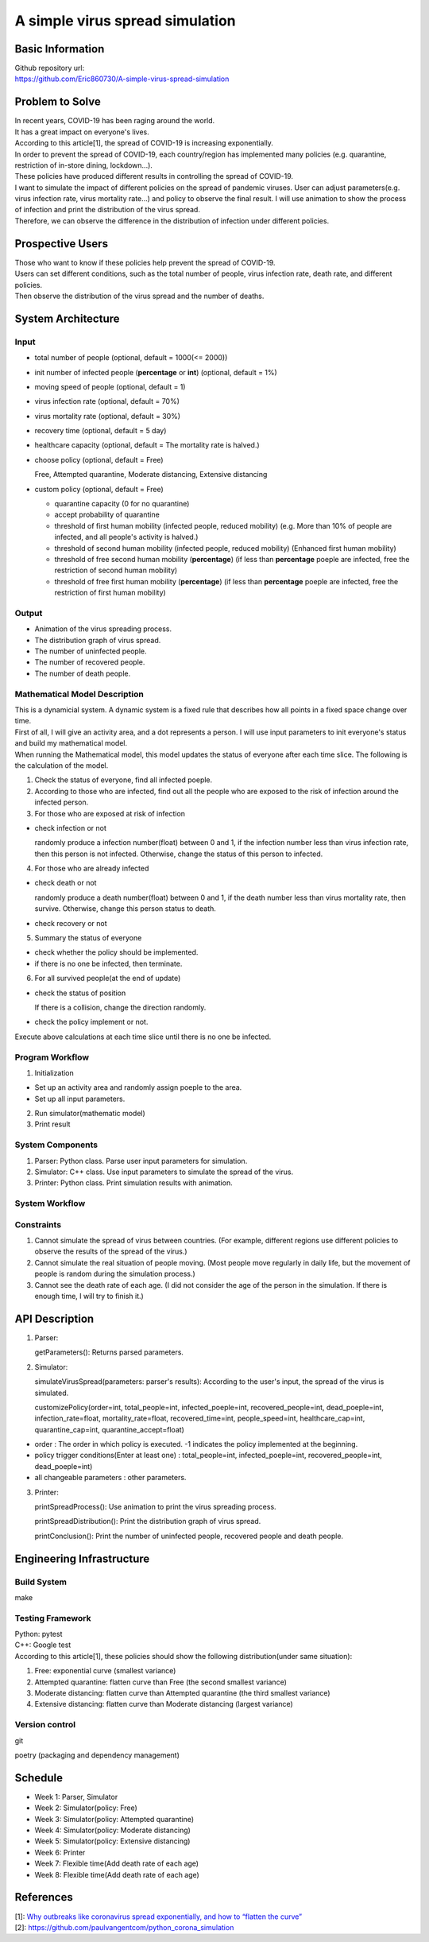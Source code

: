 ============================
A simple virus spread simulation
============================

Basic Information
----------------------------
| Github repository url:
| https://github.com/Eric860730/A-simple-virus-spread-simulation

Problem to Solve
----------------------------
| In recent years, COVID-19 has been raging around the world.
| It has a great impact on everyone's lives.
| According to this article[1], the spread of COVID-19 is increasing exponentially.
| In order to prevent the spread of COVID-19, each country/region has implemented many policies (e.g. quarantine, restriction of in-store dining, lockdown...).
| These policies have produced different results in controlling the spread of COVID-19.


| I want to simulate the impact of different policies on the spread of pandemic viruses.
 User can adjust parameters(e.g. virus infection rate, virus mortality rate...) and policy to observe the final result.
 I will use animation to show the process of infection and print the distribution of the virus spread.
| Therefore, we can observe the difference in the distribution of infection under different policies.

Prospective Users
----------------------------
| Those who want to know if these policies help prevent the spread of COVID-19.
| Users can set different conditions, such as the total number of people, virus infection rate, death rate, and different policies.
| Then observe the distribution of the virus spread and the number of deaths.

System Architecture
----------------------------

Input
^^^^^^^^^^^^
* total number of people (optional, default = 1000(<= 2000))
* init number of infected people (**percentage** or **int**) (optional, default = 1%)
* moving speed of people (optional, default = 1)
* virus infection rate (optional, default = 70%)
* virus mortality rate (optional, default = 30%)
* recovery time (optional, default = 5 day)
* healthcare capacity (optional, default = The mortality rate is halved.)
* choose policy (optional, default = Free)

  Free, Attempted quarantine, Moderate distancing, Extensive distancing

* custom policy (optional, default = Free)

  * quarantine capacity (0 for no quarantine)
  * accept probability of quarantine
  * threshold of first human mobility (infected people, reduced mobility) (e.g. More than 10% of people are infected, and all people's activity is halved.)
  * threshold of second human mobility (infected people, reduced mobility) (Enhanced first human mobility)
  * threshold of free second human mobility (**percentage**) (if less than **percentage** poeple are infected, free the restriction of second human mobility)
  * threshold of free first human mobility (**percentage**) (if less than **percentage** poeple are infected, free the restriction of first human mobility)

Output
^^^^^^^^^^^^
* Animation of the virus spreading process.
* The distribution graph of virus spread.
* The number of uninfected people.
* The number of recovered people.
* The number of death people.

Mathematical Model Description
^^^^^^^^^^^^^^^^^^^^^^^^^^^^^^
| This is a dynamicial system. A dynamic system is a fixed rule that describes how all points in a fixed space change over time.
| First of all, I will give an activity area, and a dot represents a person. I will use input parameters to init everyone's status and build my mathematical model.

| When running the Mathematical model, this model updates the status of everyone after each time slice. The following is the calculation of the model.
1. Check the status of everyone, find all infected poeple.
2. According to those who are infected, find out all the people who are exposed to the risk of infection around the infected person.
3. For those who are exposed at risk of infection

* check infection or not
    
  randomly produce a infection number(float) between 0 and 1, if the infection number less than virus infection rate, then this person is not infected. Otherwise, change the status of this person to infected.

4. For those who are already infected

* check death or not
    
  randomly produce a death number(float) between 0 and 1, if the death number less than virus mortality rate, then survive. Otherwise, change this person status to death.

* check recovery or not

5. Summary the status of everyone

* check whether the policy should be implemented.

* if there is no one be infected, then terminate.

6. For all survived people(at the end of update)

* check the status of position

  If there is a collision, change the direction randomly.

* check the policy implement or not.

| Execute above calculations at each time slice until there is no one be infected.

Program Workflow
^^^^^^^^^^^^^^^^^^^^^^^^^^^^^^
1. Initialization

* Set up an activity area and randomly assign poeple to the area.
* Set up all input parameters.

2. Run simulator(mathematic model)

3. Print result

System Components
^^^^^^^^^^^^^^^^^
1. Parser: Python class. Parse user input parameters for simulation.
2. Simulator: C++ class. Use input parameters to simulate the spread of the virus.
3. Printer: Python class. Print simulation results with animation.

System Workflow
^^^^^^^^^^^^^^^^^
.. image:: images/system_workflow.png

Constraints
^^^^^^^^^^^^^^^^^
1. Cannot simulate the spread of virus between countries. (For example, different regions use different policies to observe the results of the spread of the virus.)
2. Cannot simulate the real situation of people moving. (Most people move regularly in daily life, but the movement of people is random during the simulation process.)
3. Cannot see the death rate of each age. (I did not consider the age of the person in the simulation. If there is enough time, I will try to finish it.)

API Description
----------------------------
1. Parser:
   
   getParameters(): Returns parsed parameters.

2. Simulator:
   
   simulateVirusSpread(parameters: parser's results): According to the user's input, the spread of the virus is simulated.
   
   customizePolicy(order=int, total_people=int, infected_poeple=int, recovered_people=int, dead_poeple=int, infection_rate=float, mortality_rate=float, recovered_time=int, people_speed=int, healthcare_cap=int, quarantine_cap=int, quarantine_accept=float)
  
* order : The order in which policy is executed. -1 indicates the policy implemented at the beginning.
* policy trigger conditions(Enter at least one) : total_people=int, infected_poeple=int, recovered_people=int, dead_poeple=int)
* all changeable parameters : other parameters.
   

3. Printer:
   
   printSpreadProcess(): Use animation to print the virus spreading process.
   
   printSpreadDistribution(): Print the distribution graph of virus spread.
   
   printConclusion(): Print the number of uninfected people, recovered people and death people.

Engineering Infrastructure
----------------------------

Build System
^^^^^^^^^^^^^^^^^^
make

Testing Framework
^^^^^^^^^^^^^^^^^^
| Python: pytest
| C++: Google test
| According to this article[1], these policies should show the following distribution(under same situation):
1. Free: exponential curve (smallest variance)

2. Attempted quarantine: flatten curve than Free (the second smallest variance)

3. Moderate distancing: flatten curve than Attempted quarantine (the third smallest variance)

4. Extensive distancing: flatten curve than Moderate distancing (largest variance)

Version control
^^^^^^^^^^^^^^^^^^
git

poetry (packaging and dependency management)

Schedule
----------------------------
* Week 1: Parser, Simulator
* Week 2: Simulator(policy: Free)
* Week 3: Simulator(policy: Attempted quarantine)
* Week 4: Simulator(policy: Moderate distancing)
* Week 5: Simulator(policy: Extensive distancing)
* Week 6: Printer
* Week 7: Flexible time(Add death rate of each age)
* Week 8: Flexible time(Add death rate of each age)

References
----------------------------
| [1]: `Why outbreaks like coronavirus spread exponentially, and how to “flatten the curve” <https://www.washingtonpost.com/graphics/2020/world/corona-simulator/>`__
| [2]: https://github.com/paulvangentcom/python_corona_simulation
